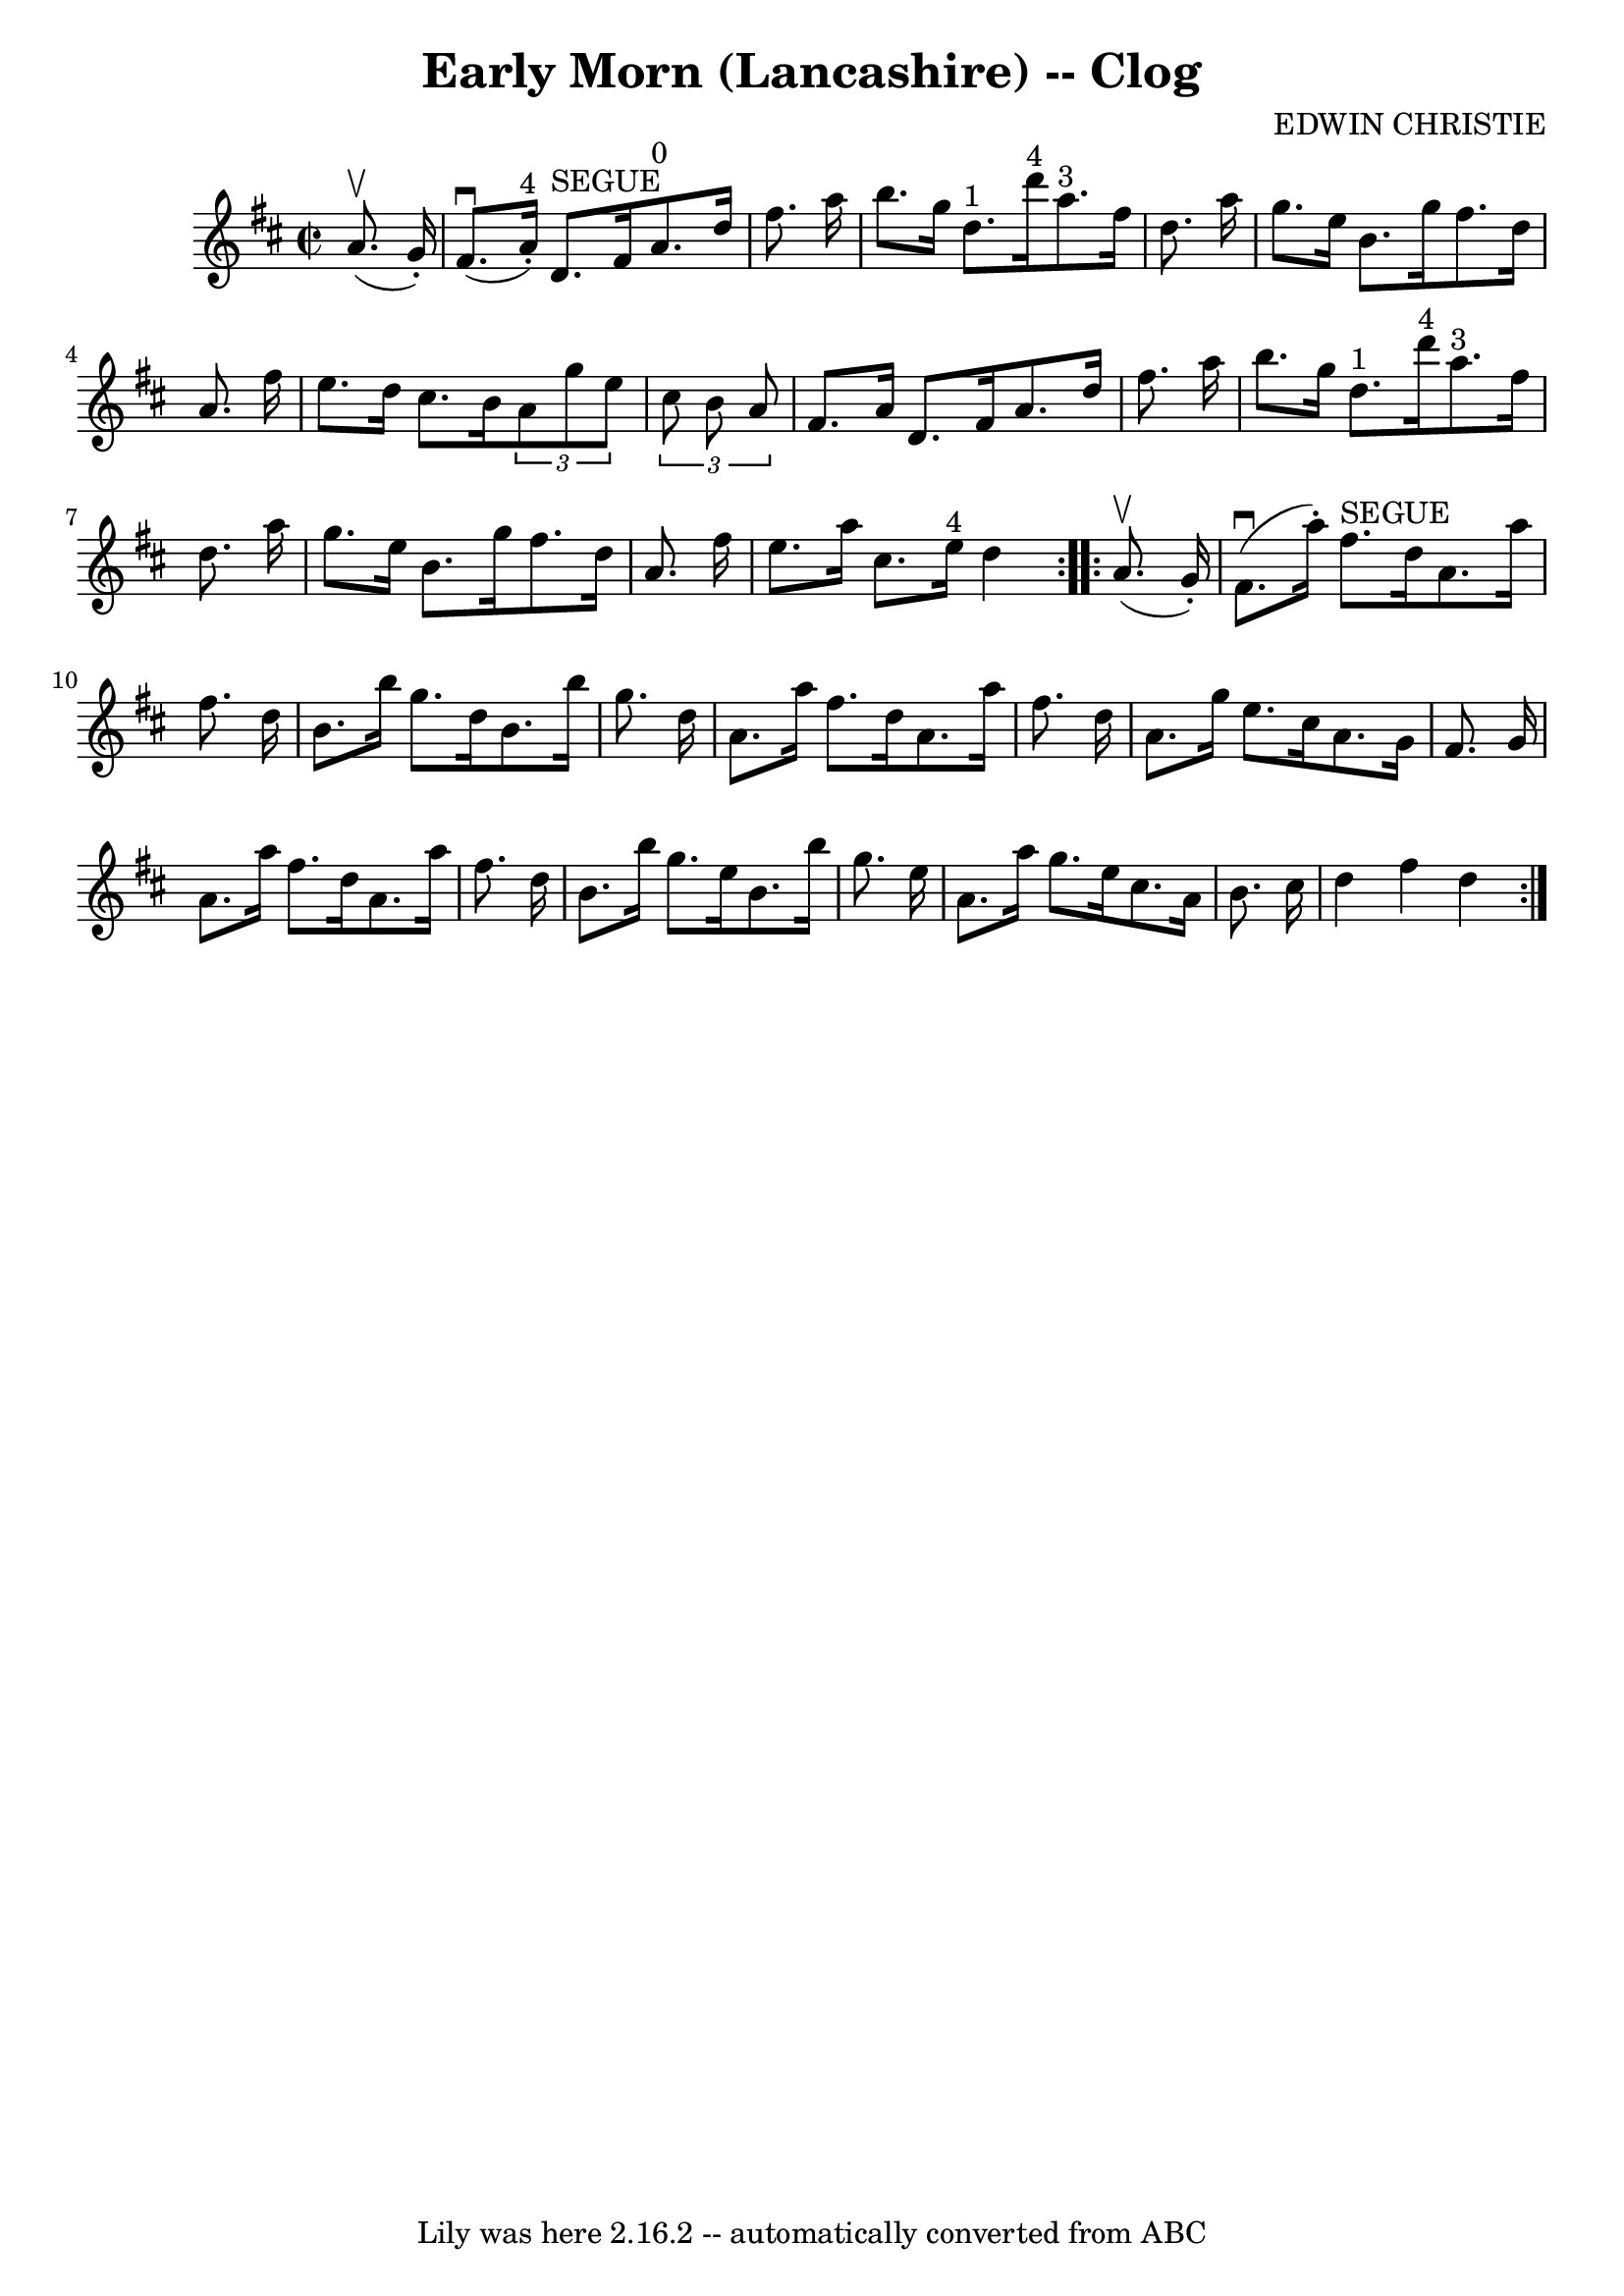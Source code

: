 \version "2.7.40"
\header {
	book = "Ryan's Mammoth Collection"
	composer = "EDWIN CHRISTIE"
	crossRefNumber = "1"
	footnotes = "\\\\159 945"
	tagline = "Lily was here 2.16.2 -- automatically converted from ABC"
	title = "Early Morn (Lancashire) -- Clog"
}
voicedefault =  {
\set Score.defaultBarType = "empty"

\repeat volta 2 {
\override Staff.TimeSignature #'style = #'C
 \time 2/2 \key d \major   a'8. ^\upbow(   g'16 -. -) \bar "|"     fis'8. 
^\downbow(   a'16 ^"4"-. -)   d'8. ^"SEGUE"   fis'16      a'8. ^"0"   d''16    
fis''8.    a''16    \bar "|"   b''8.    g''16    d''8. ^"1"   d'''16 ^"4"     
a''8. ^"3"   fis''16    d''8.    a''16    \bar "|"     g''8.    e''16    b'8.   
 g''16    fis''8.    d''16    a'8.    fis''16    \bar "|"   e''8.    d''16    
cis''8.    b'16    \times 2/3 {   a'8    g''8    e''8  }   \times 2/3 {   
cis''8    b'8    a'8  }   \bar "|"     fis'8.    a'16    d'8.    fis'16    a'8. 
   d''16    fis''8.    a''16    \bar "|"   b''8.    g''16    d''8. ^"1"   
d'''16 ^"4"     a''8. ^"3"   fis''16    d''8.    a''16    \bar "|"   g''8.    
e''16    b'8.    g''16    fis''8.    d''16    a'8.    fis''16    \bar "|"     
e''8.    a''16    cis''8.    e''16 ^"4"   d''4  }     \repeat volta 2 {   a'8. 
^\upbow(   g'16 -. -) \bar "|"     fis'8. ^\downbow(   a''16 -. -)   fis''8. 
^"SEGUE"   d''16    a'8.    a''16    fis''8.    d''16    \bar "|"   b'8.    
b''16    g''8.    d''16    b'8.    b''16    g''8.    d''16    \bar "|"   a'8.   
 a''16    fis''8.    d''16    a'8.    a''16    fis''8.    d''16    \bar "|"     
a'8.    g''16    e''8.    cis''16    a'8.    g'16    fis'8.    g'16    \bar "|" 
    a'8.    a''16    fis''8.    d''16    a'8.    a''16    fis''8.    d''16    
\bar "|"   b'8.    b''16    g''8.    e''16    b'8.    b''16    g''8.    e''16   
 \bar "|"   a'8.    a''16    g''8.    e''16    cis''8.    a'16    b'8.    
cis''16    \bar "|"   d''4    fis''4    d''4    }   
}

\score{
    <<

	\context Staff="default"
	{
	    \voicedefault 
	}

    >>
	\layout {
	}
	\midi {}
}
